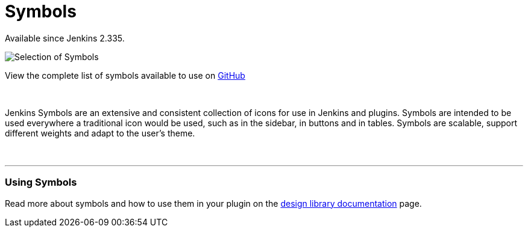 = Symbols

[.docs__version]#Available since Jenkins 2.335.#

image::/images/developer/views/symbols.svg[Selection of Symbols]

[.text-right]
View the complete list of symbols available to use on link:https://github.com/jenkinsci/jenkins/tree/master/war/src/main/resources/images/symbols[GitHub]

{nbsp}

[.lead]
Jenkins Symbols are an extensive and consistent collection of icons for use in Jenkins and plugins.
Symbols are intended to be used everywhere a traditional icon would be used, such as in the sidebar,
in buttons and in tables. Symbols are scalable, support different weights and adapt to the user's theme.

{nbsp}

---

=== Using Symbols

Read more about symbols and how to use them in your plugin on the link:https://weekly.ci.jenkins.io/design-library/Symbols/[design library documentation] page.
